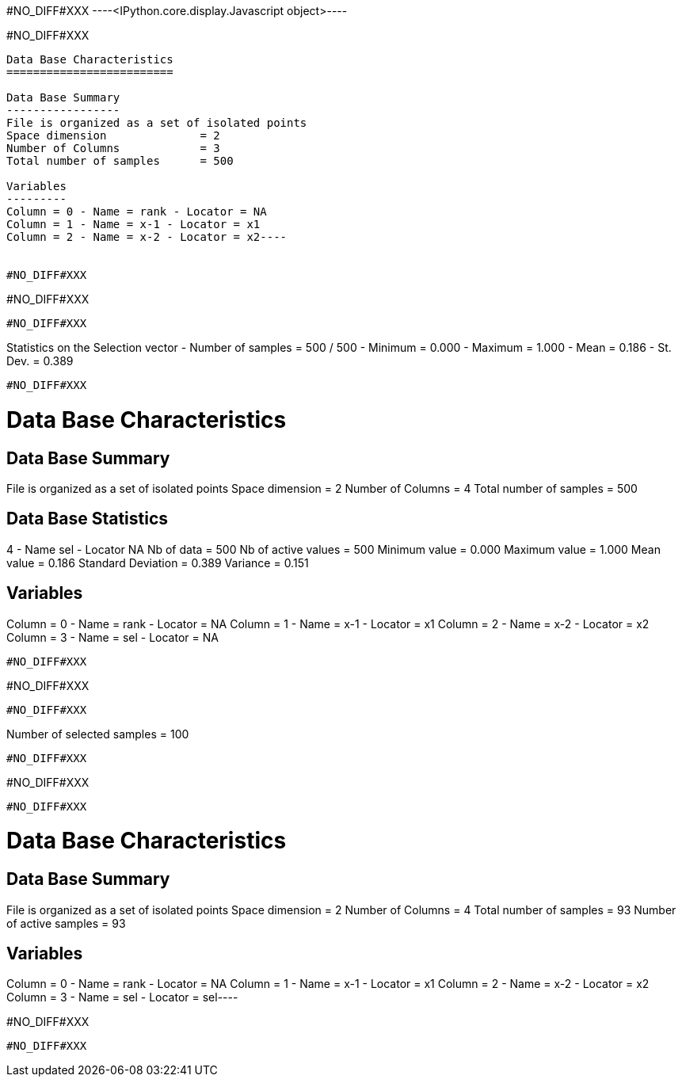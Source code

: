 #NO_DIFF#XXX
----<IPython.core.display.Javascript object>----


#NO_DIFF#XXX
----
Data Base Characteristics
=========================

Data Base Summary
-----------------
File is organized as a set of isolated points
Space dimension              = 2
Number of Columns            = 3
Total number of samples      = 500

Variables
---------
Column = 0 - Name = rank - Locator = NA
Column = 1 - Name = x-1 - Locator = x1
Column = 2 - Name = x-2 - Locator = x2----


#NO_DIFF#XXX
----
#NO_DIFF#XXX
----


#NO_DIFF#XXX
----
Statistics on the Selection vector
- Number of samples = 500 / 500
- Minimum  =      0.000
- Maximum  =      1.000
- Mean     =      0.186
- St. Dev. =      0.389
----


#NO_DIFF#XXX
----

Data Base Characteristics
=========================

Data Base Summary
-----------------
File is organized as a set of isolated points
Space dimension              = 2
Number of Columns            = 4
Total number of samples      = 500

Data Base Statistics
--------------------
4 - Name sel - Locator NA
 Nb of data          =        500
 Nb of active values =        500
 Minimum value       =      0.000
 Maximum value       =      1.000
 Mean value          =      0.186
 Standard Deviation  =      0.389
 Variance            =      0.151

Variables
---------
Column = 0 - Name = rank - Locator = NA
Column = 1 - Name = x-1 - Locator = x1
Column = 2 - Name = x-2 - Locator = x2
Column = 3 - Name = sel - Locator = NA
----


#NO_DIFF#XXX
----
#NO_DIFF#XXX
----


#NO_DIFF#XXX
----
Number of selected samples = 100
----


#NO_DIFF#XXX
----
#NO_DIFF#XXX
----


#NO_DIFF#XXX
----
Data Base Characteristics
=========================

Data Base Summary
-----------------
File is organized as a set of isolated points
Space dimension              = 2
Number of Columns            = 4
Total number of samples      = 93
Number of active samples     = 93

Variables
---------
Column = 0 - Name = rank - Locator = NA
Column = 1 - Name = x-1 - Locator = x1
Column = 2 - Name = x-2 - Locator = x2
Column = 3 - Name = sel - Locator = sel----


#NO_DIFF#XXX
----
#NO_DIFF#XXX
----
